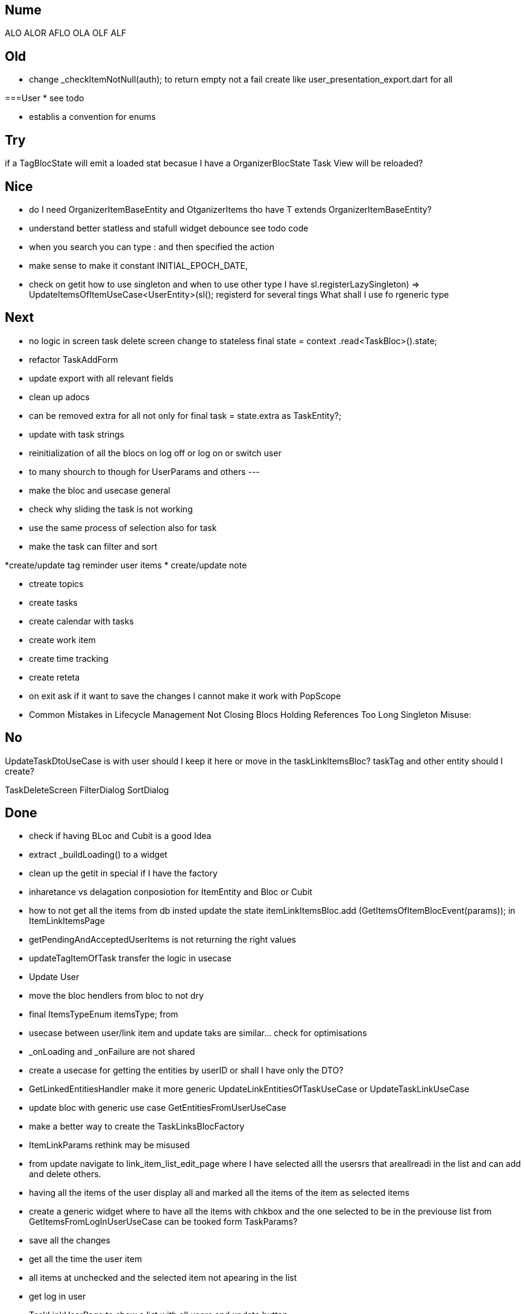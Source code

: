 == Nume

ALO
ALOR
AFLO
OLA
OLF
ALF

== Old

* change    _checkItemNotNull(auth); to return empty not a fail
create like user_presentation_export.dart for all

===User
* see todo

* establis a convention for enums

== Try

if a TagBlocState will emit a loaded stat becasue I have a OrganizerBlocState Task View will
be reloaded?

== Nice

* do I need OrganizerItemBaseEntity and OtganizerItems tho have T extends OrganizerItemBaseEntity?
* understand better statless and stafull widget
debounce see todo code
* when you search you can type : and then specified the action
* make sense to make it constant INITIAL_EPOCH_DATE,
* check on getit how to use singleton and when to use other type I have
sl.registerLazySingleton(() => UpdateItemsOfItemUseCase<UserEntity>(sl()));
registerd for several tings What shall I use fo rgeneric type

== Next

* no logic in screen task delete screen change to stateless     final state = context
.read<TaskBloc>().state;
* refactor TaskAddForm
* update export with all relevant fields
* clean up adocs
* can be removed extra  for all not only for  final task = state.extra as TaskEntity?;
* update with task strings

* reinitialization of all the blocs on log off or log on or switch user

* to many shourch to though for UserParams and others
---
* make the bloc and usecase general
* check why sliding the task is not working
* use the same process of selection also for task
* make the task can filter and sort

*create/update tag reminder user items
* create/update note

* ctreate topics
* create tasks

* create calendar with tasks

* create work item
* create time tracking

* create reteta

* on exit ask if it want to save the changes I cannot make it work with  PopScope
* Common Mistakes in Lifecycle Management    Not Closing Blocs Holding References Too Long Singleton Misuse:

== No

UpdateTaskDtoUseCase  is with user should I keep it here or move in the taskLinkItemsBloc?
taskTag and other entity should I create?

TaskDeleteScreen
FilterDialog
SortDialog

== Done

* check if having BLoc and Cubit is a good Idea
* extract _buildLoading() to a widget
* clean up the getit in special if I have the factory
* inharetance vs delagation conposiotion for ItemEntity and Bloc or Cubit
* how to not get all the items from db insted update the state   itemLinkItemsBloc.add
(GetItemsOfItemBlocEvent(params)); in ItemLinkItemsPage
* getPendingAndAcceptedUserItems is not returning the right values
* updateTagItemOfTask transfer  the logic in usecase
* Update User
* move the bloc hendlers from bloc to not dry
* final ItemsTypeEnum itemsType; from
* usecase between user/link item and update taks are similar... check for optimisations
* _onLoading and _onFailure are not shared
* create a usecase for getting the entities by userID or shall I have only the DTO?
* GetLinkedEntitiesHandler  make it more generic
UpdateLinkEntitiesOfTaskUseCase or UpdateTaskLinkUseCase
* update bloc with generic use case
GetEntitiesFromUserUseCase
* make a better way to create the TaskLinksBlocFactory
* ItemLinkParams rethink may be misused
* from update navigate to link_item_list_edit_page where I have selected alll the usersrs that
areallreadi in the list and can add and delete others.
* having all the items of the user display all and marked all the items of the item as selected
items
* create a generic widget where to have all the items with chkbox  and the one selected to be in
the previouse list from GetItemsFromLogInUserUseCase can be tooked form TaskParams?
* save all the changes
* get all the time the user item
* all items at unchecked and the selected item not apearing in the list
* get log in user
* TaskLinkUserPage to show a list with all users and update button
* Update TaskUserBlocState
* refactor repository and localdatasource with proper names
* void addUserItemsToTask(int taskId, List<int> addedUserItems) {
* check if I can pass the Items that are in fatched allready and not not to feache them again see
* reduce more the Type on bloc and event
* refactor OrganizerBloc
* export Task Excel
* extract _buildCheckboxListTitle to a widget
* add delete at task
[log] onError -- bloc: TaskBloc, error: type 'Future<Either<Failure, TaskDto>>' is not a subtype of type 'Either<Failure, ItemEntity>' in type cast
why I don't have a message
fix the problemll
* add also else for  if (state is TaskLoadedBlocState) {
* scafold for the task edit and view
* delete implementeation for _onToggleTaskSelectionBlocEent
* update Future<int?> addUserItemToTask(int taskId, int tagId) async {
* return TaskUserLinkEntity(id: row.read<int>('id'),
* check the SnackBarWidget
* create a pop method where to add all the things that shall happen during the pop of several
screens like poptask list to save the selecte and the order of the tasklist
* ajust snack bar to be at bottom when I don't have a bottomNavigationBar
* delete ScreenBarPage
* // todo not ok
* add select at task
* add task is done only at user 1
* can be removed extra  final task = state.extra as TaskEntity?;
* update screens title names
* update with TaskStrings
* added item_strings to task_strings
* switch (state.runtimeType) {
* update dialog_manager
* ScaffoldMessenger to rise the bottomNavigationBar ot shall be above it
* when add a task and want to change the tatus I get an erros
* presentation on task
* continue with tasks
* //todo -fix- delete user if auth fails
* if user already exist and you wand to add it again send a message
* shall I have a fold as in add user or not for usecases?
* before adding user to user check if iti exist
* add sigaltone for .empty as in authEntity
* use bool get isEmpty =>
* after singup to send a log in event in signup screen
* resolve user password
* // todo eliminating duplicate auth  do a second authen if is allready
* should I add a validation on user entity and base on some type of user thake the mandatory fyeld
* add user at user
* todo -fix- don't hash password 2 times
* decide use linmked or connected users
* get all users
* when an new user is added to dont have the un neded fiedl like autosingin or userType and the
message to be user added
* update with user type sing_up
* update add user not dupicate
* update all Auth with Authv
* update AuthEntity
* increment of usedCount
* tyo don't have the a new auth eache log in
* how to crete a doroping table -
** how to crete a doroping table
* first Id shall be 1
* add an user to the database
* send a message if something is not valide wnr I dont have all the fuildes
* SignUpButtonWidget update it
* remove Navigator.pop(context) update push routes